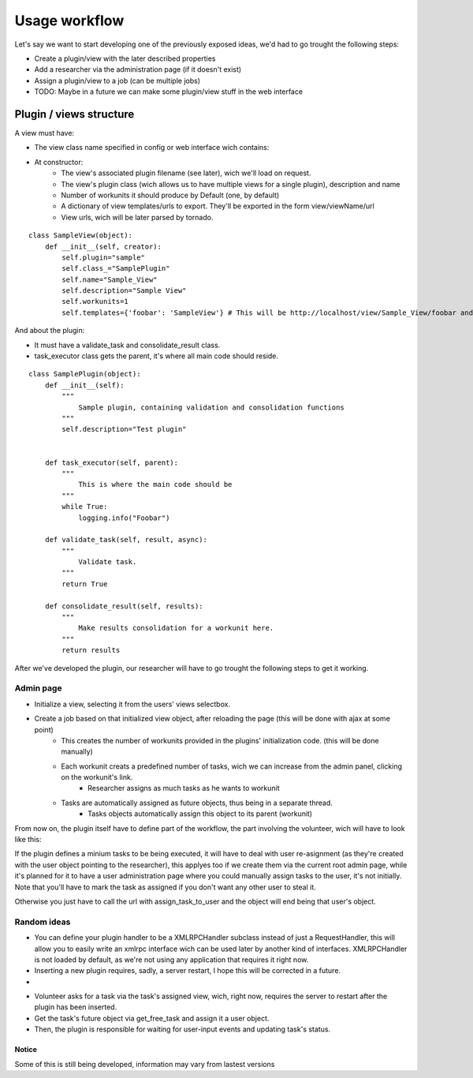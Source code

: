 Usage workflow
================

Let's say we want to start developing one of the previously exposed ideas, we'd had to go trought the following steps:

- Create a plugin/view with the later described properties
- Add a researcher via the administration page (if it doesn't exist)
- Assign a plugin/view to a job (can be multiple jobs) 
- TODO: Maybe in a future we can make some plugin/view stuff in the web interface

Plugin / views structure
........................
A view must have:

- The view class name specified in config or web interface wich contains:
- At constructor:
    + The view's associated plugin filename (see later), wich we'll load on request.
    + The view's plugin class (wich allows us to have multiple views for a single plugin), description and name
    + Number of workunits it should produce by Default (one, by default)
    + A dictionary of view templates/urls to export. They'll be exported in the form view/viewName/url
    + View urls, wich will be later parsed by tornado.

::

    class SampleView(object):
        def __init__(self, creator):
            self.plugin="sample"
            self.class_="SamplePlugin"
            self.name="Sample_View"
            self.description="Sample View"
            self.workunits=1
            self.templates={'foobar': 'SampleView'} # This will be http://localhost/view/Sample_View/foobar and will render Templates/SampleView

And about the plugin:

- It must have a validate_task and consolidate_result class. 
- task_executor class gets the parent, it's where all main code should reside.

::

    class SamplePlugin(object):
        def __init__(self):
            """
                Sample plugin, containing validation and consolidation functions
            """
            self.description="Test plugin"


        def task_executor(self, parent):
            """
                This is where the main code should be
            """
            while True:
                logging.info("Foobar")

        def validate_task(self, result, async):
            """
                Validate task.
            """
            return True

        def consolidate_result(self, results):
            """
                Make results consolidation for a workunit here.
            """
            return results


After we've developed the plugin, our researcher will have to go trought the following steps to get it working.

Admin page
+++++++++++

* Initialize a view, selecting it from the users' views selectbox.
* Create a job based on that initialized view object, after reloading the page (this will be done with ajax at some point)
    - This creates the number of workunits provided in the plugins' initialization code. (this will be done manually)
    - Each workunit creats a predefined number of tasks, wich we can increase from the admin panel, clicking on the workunit's link.
        * Researcher assigns as much tasks as he wants to workunit
    - Tasks are automatically assigned as future objects, thus being in a separate thread.
        * Tasks objects automatically assign this object to its parent (workunit)

From now on, the plugin itself have to define part of the workflow, the part involving the volunteer, wich will have to look like this:

If the plugin defines a minium tasks to be being executed, it will have to deal with user re-asignment (as they're created with the user object pointing to the researcher), this applyes too if we create them via the current root admin page, while it's planned for it to have a user administration page where you could manually assign tasks to the user, it's not initially. Note that you'll have to mark the task as assigned if you don't want any other user to steal it.

Otherwise you just have to call the url with assign_task_to_user and the object will end being that user's object.

Random ideas
+++++++++++++

- You can define your plugin handler to be a XMLRPCHandler subclass instead of just a RequestHandler, this will allow you to easily write an xmlrpc interface wich can be used later by another kind of interfaces. XMLRPCHandler is not loaded by default, as we're not using any application that requires it right now.
- Inserting a new plugin requires, sadly, a server restart, I hope this will be corrected in a future.
- 

* Volunteer asks for a task via the task's assigned view, wich, right now, requires the server to restart after the plugin has been inserted.
* Get the task's future object via get_free_task and assign it a user object.
* Then, the plugin is responsible for waiting for user-input events and updating task's status.


Notice
-------

Some of this is still being developed, information may vary from lastest versions
